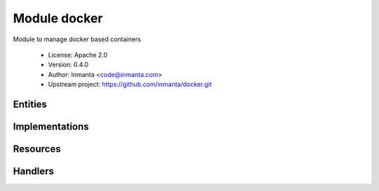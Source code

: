 Module docker
=============

Module to manage docker based containers

 * License: Apache 2.0
 * Version: 0.4.0
 * Author: Inmanta <code@inmanta.com>
 * Upstream project: https://github.com/inmanta/docker.git

Entities
--------

.. inmanta:entity:: docker::Container

   Parents: :inmanta:entity:`std::Entity`

   A docker container deployed on a container service
   
   

   .. inmanta:attribute:: string docker::Container.memory_limit='0'

      RAM allocated to the container in human readable format ("128MB")

   .. inmanta:attribute:: string docker::Container.entrypoint=''

      The entrypoint of the container

   .. inmanta:attribute:: bool docker::Container.detach=True

      Detach this container when started?

   .. inmanta:attribute:: string docker::Container.image

      The image to base this container on

   .. inmanta:attribute:: docker::container_state docker::Container.state='running'

      The state of the container

   .. inmanta:attribute:: string docker::Container.command=''

      The command to execute

   .. inmanta:attribute:: string docker::Container.name

      The name of the docker container

   .. inmanta:relation:: docker::Port docker::Container.ports [0:\*]

      other end: :inmanta:relation:`docker::Port.container [1]<docker::Port.container>`

   .. inmanta:relation:: docker::Service docker::Container.service [1]

      other end: :inmanta:relation:`docker::Service.containers [0:\*]<docker::Service.containers>`

   .. inmanta:relation:: docker::Volume docker::Container.volumes [0:\*]

      other end: :inmanta:relation:`docker::Volume.container [1]<docker::Volume.container>`

   The following implements statements select implementations for this entity:

      * :inmanta:implementation:`std::none`


.. inmanta:entity:: docker::Port

   Parents: :inmanta:entity:`std::Entity`

   A portmapping between the container and the host
   

   .. inmanta:attribute:: ip::port docker::Port.host_port


   .. inmanta:attribute:: ip::port docker::Port.container_port


   .. inmanta:attribute:: ip::ip docker::Port.host_ip='0.0.0.0'


   .. inmanta:relation:: docker::Container docker::Port.container [1]

      other end: :inmanta:relation:`docker::Container.ports [0:\*]<docker::Container.ports>`


.. inmanta:entity:: docker::Registry

   Parents: :inmanta:entity:`ip::services::Server`

   Deploy a docker registry
   

   The following implementations are defined for this entity:

      * :inmanta:implementation:`docker::dockerRegistry`

   The following implements statements select implementations for this entity:

      * :inmanta:implementation:`docker::dockerRegistry`


.. inmanta:entity:: docker::Service

   Parents: :inmanta:entity:`ip::services::Server`

   A docker service
   

   .. inmanta:attribute:: ip::cidr docker::Service.bridge_ip='172.17.0.1/16'


   .. inmanta:relation:: docker::Container docker::Service.containers [0:\*]

      other end: :inmanta:relation:`docker::Container.service [1]<docker::Container.service>`

   The following implementations are defined for this entity:

      * :inmanta:implementation:`docker::docker`

   The following implements statements select implementations for this entity:

      * :inmanta:implementation:`docker::docker`


.. inmanta:entity:: docker::Volume

   Parents: :inmanta:entity:`std::Entity`

   A volume mounted from the host into the container
   

   .. inmanta:attribute:: string docker::Volume.host_path


   .. inmanta:attribute:: string docker::Volume.container_path


   .. inmanta:attribute:: string docker::Volume.options='rw'


   .. inmanta:relation:: docker::Container docker::Volume.container [1]

      other end: :inmanta:relation:`docker::Container.volumes [0:\*]<docker::Container.volumes>`


Implementations
---------------

.. inmanta:implementation:: docker::docker

.. inmanta:implementation:: docker::dockerRegistry

Resources
---------

.. py:class:: docker.Container

   This class represents a docker container
   

 * Resource for entity :inmanta:Entity:`docker::Container`
 * Id attribute ``name``
 * Agent name ``service.host.name``
 * Handlers :py:class:`docker.ContainerHandler`

Handlers
--------

.. py:class:: docker.ContainerHandler

 * Handler name ``docker``
 * Handler for entity :inmanta:Entity:`docker::Container`
